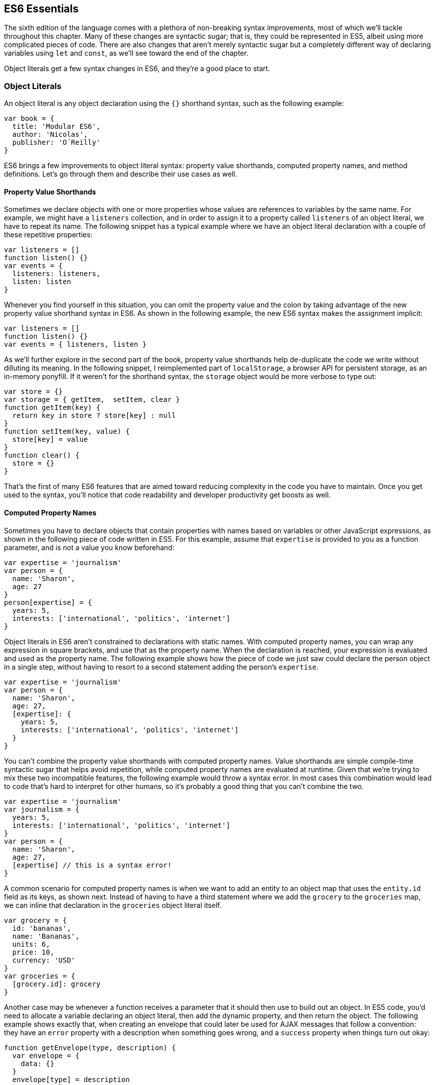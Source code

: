 [[es6-essentials]]
== ES6 Essentials

The sixth edition of the language comes with a plethora of non-breaking syntax improvements, most of which we'll tackle throughout this chapter. Many of these changes are syntactic sugar; that is, they could be represented in ES5, albeit using more complicated pieces of code. There are also changes that aren't merely ((("syntactic sugar")))syntactic sugar but a completely different way of declaring variables using `let` and `const`, as we'll see toward the end of the chapter.

Object literals get a few syntax changes in ES6, and they're a good place to start.

=== Object Literals

An ((("object literals", id="ol2")))object literal is any object declaration using the `{}` shorthand syntax, such as the following example:

[source,javascript]
----
var book = {
  title: 'Modular ES6',
  author: 'Nicolas',
  publisher: 'O´Reilly'
}
----

ES6 brings a few improvements to object literal syntax: property value shorthands, computed property names, and method definitions. Let's go through them and describe their use cases as well.

==== Property Value Shorthands

Sometimes ((("object literals", "property value shorthands", id="ol2pvs")))((("property value shorthands", id="pvs2")))we declare objects with one or more properties whose values are references to variables by the same name. For example, we might have a `listeners` collection, and in order to assign it to a property called `listeners` of an object literal, we have to repeat its name. The following snippet has a typical example where we have an object literal declaration with a couple of these repetitive properties:

[source,javascript]
----
var listeners = []
function listen() {}
var events = {
  listeners: listeners,
  listen: listen
}
----

Whenever you find yourself in this situation, you can omit the property value and the colon by taking advantage of the new property value shorthand syntax in ES6. As shown in the following example, the new ES6 syntax makes the assignment implicit:

[source,javascript]
----
var listeners = []
function listen() {}
var events = { listeners, listen }
----

As we'll further explore in the second part of the book, property value shorthands help de-duplicate the code we write without dilluting its meaning. In the following snippet, I reimplemented part of `localStorage`, a browser API for persistent storage, as an in-memory ponyfill. If it weren't for the shorthand syntax, the `storage` object would be more verbose to type out:

[source,javascript]
----
var store = {}
var storage = { getItem,  setItem, clear }
function getItem(key) {
  return key in store ? store[key] : null
}
function setItem(key, value) {
  store[key] = value
}
function clear() {
  store = {}
}
----

That's the first of many ES6 features that are aimed toward reducing complexity in the code you have to maintain. Once you get used to the syntax, you'll notice that code readability and developer productivity get boosts as ((("object literals", "property value shorthands", startref="ol2pvs")))((("property value shorthands", startref="pvs2")))well.

==== Computed Property Names

Sometimes ((("object literals", "computed property names", id="ol2cpn")))((("computed property names", id="cpn2")))you have to declare objects that contain properties with names based on variables or other JavaScript expressions, as shown in the following piece of code written in ES5. For this example, assume that `expertise` is provided to you as a function parameter, and is not a value you know beforehand:

[source,javascript]
----
var expertise = 'journalism'
var person = {
  name: 'Sharon',
  age: 27
}
person[expertise] = {
  years: 5,
  interests: ['international', 'politics', 'internet']
}
----

Object literals in ES6 aren't constrained to declarations with static names. With computed property names, you can wrap any expression in square brackets, and use that as the property name. When the declaration is reached, your expression is evaluated and used as the property name. The following example shows how the piece of code we just saw could declare the +person+ object in a single step, without having to resort to a second statement adding the person's `expertise`.

[source,javascript]
----
var expertise = 'journalism'
var person = {
  name: 'Sharon',
  age: 27,
  [expertise]: {
    years: 5,
    interests: ['international', 'politics', 'internet']
  }
}
----

You can't combine the property value shorthands with computed property names. Value shorthands are simple compile-time syntactic sugar that helps avoid repetition, while computed property names are evaluated at runtime. Given that we're trying to mix these two incompatible features, the following example would throw a syntax error. In most cases this combination would lead to code that's hard to interpret for other humans, so it's probably a good thing that you can't combine the two.

[source,javascript]
----
var expertise = 'journalism'
var journalism = {
  years: 5,
  interests: ['international', 'politics', 'internet']
}
var person = {
  name: 'Sharon',
  age: 27,
  [expertise] // this is a syntax error!
}
----

A common scenario for computed property names is when we want to add an entity to an object map that uses the `entity.id` ((("  entity.id  field")))field as its keys, as shown next. Instead of having to have a third statement where we add the `grocery` to the `groceries` map, we can inline that declaration in the `groceries` object literal itself.

[source,javascript]
----
var grocery = {
  id: 'bananas',
  name: 'Bananas',
  units: 6,
  price: 10,
  currency: 'USD'
}
var groceries = {
  [grocery.id]: grocery
}
----

Another case may be whenever a function receives a parameter that it should then use to build out an object. In ES5 code, you'd need to allocate a variable declaring an object literal, then add the dynamic property, and then return the object. The following example shows exactly that, when creating an envelope that could later be used for AJAX messages that follow a convention: they have an `error` property with a description when something goes wrong, and a `success` property ((("error property")))((("success property")))when things turn out okay:

[source,javascript]
----
function getEnvelope(type, description) {
  var envelope = {
    data: {}
  }
  envelope[type] = description
  return envelope
}
----

Computed property names help us write the same function more concisely, using a single statement:

[source,javascript]
----
function getEnvelope(type, description) {
  return {
    data: {},
    [type]: description
  }
}
----

The last enhancement coming to object literals is ((("object literals", "computed property names", startref="ol2cpn")))((("computed property names", startref="cpn2")))about functions.

==== Method Definitions

Typically, ((("object literals", "method definitions", id="ol2md")))((("method definitions", id="mdef2")))you can declare methods on an object by adding properties to it. In the next snippet, we're creating an small event emitter that supports multiple kinds of events. It comes with an `emitter#on` method ((("emitter object", id="eo2")))that can be used to register event listeners, and an `emitter#emit` method that can be used to raise events:

[source,javascript]
----
var emitter = {
  events: {},
  on: function (type, fn) {
    if (this.events[type] === undefined) {
      this.events[type] = []
    }
    this.events[type].push(fn)
  },
  emit: function (type, event) {
    if (this.events[type] === undefined) {
      return
    }
    this.events[type].forEach(function (fn) {
      fn(event)
    })
  }
}
----

Starting in ES6, you can declare methods on an object literal using the new method definition syntax. In this case, we can omit the colon and the `function` keyword. This is meant as a terse alternative to traditional method declarations where you need to use the `function` ((("function keyword")))keyword. The following example shows how our `emitter` object looks like when using method definitions.

[source,javascript]
----
var emitter = {
  events: {},
  on(type, fn) {
    if (this.events[type] === undefined) {
      this.events[type] = []
    }
    this.events[type].push(fn)
  },
  emit(type, event) {
    if (this.events[type] === undefined) {
      return
    }
    this.events[type].forEach(function (fn) {
      fn(event)
    })
  }
}
----

Arrow ((("emitter object", startref="eo2")))((("arrow functions", id="af2")))functions are another way of declaring functions in ES6, and they come in several flavors. Let's investigate what arrow functions are, how they can be declared, and how they behave ((("object literals", startref="ol2")))((("object literals", "method definitions", startref="ol2md")))((("method definitions", startref="mdef2")))semantically.

[[arrow_functions]]
=== Arrow Functions

In JavaScript you typically declare functions using code like the following, where you have a name, a list of parameters, and a function body.

[source,javascript]
----
function name(parameters) {
  // function body
}
----

You could also create ((("arrow functions", "anonymous")))((("anonymous functions")))anonymous functions, by omitting the name, when assigning the function to a variable, a property, or a function call.

[source,javascript]
----
var example = function (parameters) {
  // function body
}
----

Starting with ES6, you can use arrow functions as another way of writing anonymous functions. Keep in mind, there's several slightly different ways of writing them. The following piece of code shows an arrow function that's very similar to the anonymous function we just saw. The only difference seems to be the missing `function` keyword and the `=>` arrow to the right of the parameter list.

[source,javascript]
----
var example = (parameters) => {
  // function body
}
----

While arrow functions look very similar to your typical anonymous function, they are fundamentally different: arrow functions can't be named explicitly, although modern runtimes can infer a name based on the variable they're assigned to; they can't be used as constructors nor do they have a `prototype` property, meaning you can't use `new` on an arrow function; and they are bound to their lexical scope, which is the reason why they don't alter the meaning of `this`.

Let's dig into their semantic differences with traditional functions, the many ways to declare an arrow function, and practical use cases.

==== Lexical Scoping

In ((("arrow functions", "lexical scoping", id="af2ls")))((("lexical scoping", id="ls2")))the body of an arrow function, `this`, `arguments`, and `super` point to the containing scope, since arrow functions don't create a new scope. Consider the following example. We have a `timer` object with a `seconds` counter and a `start` method defined using the syntax we learned about earlier. We then start the timer, wait for a few seconds, and log the current amount of elapsed `seconds`:

[source,javascript]
----
var timer = {
  seconds: 0,
  start() {
    setInterval(() => {
      this.seconds++
    }, 1000)
  }
}
timer.start()
setTimeout(function () {
  console.log(timer.seconds)
}, 3500)
// <- 3
----

If we had defined the function passed to `setInterval` as a regular anonymous function instead of using an arrow function, `this` would've been bound to the context of the ((("arrow functions", "anonymous")))((("anonymous functions")))anonymous function, instead of the context of the `start` method. We could have implemented `timer` with a declaration like `var self = this` at the beginning of the `start` method, and then referencing `self` instead of `this`. With arrow functions, the added complexity of keeping context references around fades away and we can focus on the functionality of our code.

In a similar fashion, lexical binding in ES6 arrow functions also means that function calls won't be able to change the `this` context when using `.call`, `.apply`, `.bind`, etc. That limitation is usually more useful than not, as it ensures that the context will always be preserved and constant.

Let's now shift our attention to the following example. What do you think the `console.log` statement will print?

[source,javascript]
----
function puzzle() {
  return function () {
    console.log(arguments)
  }
}
puzzle('a', 'b', 'c')(1, 2, 3)
----

The answer is that `arguments` refers ((("arguments object")))to the context of the anonymous function, and thus the arguments passed to that function will be printed. In this case, those arguments are `1, 2, 3`.

What about in the following case, where we use an arrow function instead of the anonymous function in the previous example?

[source,javascript]
----
function puzzle() {
  return () => console.log(arguments)
}
puzzle('a', 'b', 'c')(1, 2, 3)
----

In this case, the `arguments` object refers to the context of the `puzzle` function, because arrow functions don't create a closure. For this reason, the printed arguments will be `'a', 'b', 'c'`.

I've mentioned there are several flavors of arrow functions, but so far we've only looked at their fully fleshed version. What are the other ways to represent an ((("arrow functions", "lexical scoping", startref="af2ls")))((("lexical scoping", startref="ls2")))arrow function?

==== Arrow Function Flavors

Let's ((("arrow functions", "flavors", id="af2f")))look one more time at the arrow function syntax we've learned so far:

[source,javascript]
----
var example = (parameters) => {
  // function body
}
----

An arrow function with exactly one parameter can omit the parentheses. This is optional. It's useful when passing the arrow function to another method, as it reduces the amount of parentheses involved, making it easier for some humans to parse the code:

[source,javascript]
----
var double = value => {
  return value * 2
}
----

Arrow functions are heavily used for simple functions, such as the `double` function ((("double functions")))((("arrow functions", "double")))we just saw. The following flavor of arrow functions does away with the function body. Instead, you provide an expression such as `value * 2`. When the function is called, the expression is evaluated and its result is returned. The `return` statement is ((("return statement")))implicit, and there's no need for curly braces denoting the function body anymore, as you can only use a single expression:

[source,javascript]
----
var double = (value) => value * 2
----

Note that you can combine implicit parentheses and implicit return, making for concise arrow functions:

[source,javascript]
----
var double = value => value * 2
----

.Implicitly Returning Object Literals
****
When you need to implicitly return an object literal, you'll need to wrap that object literal expression in parentheses. Otherwise, the compiler would interpret your curly braces as the start and the end of the function block.

[source,javascript]
----
var objectFactory = () => ({ modular: 'es6' })
----

In the following example, JavaScript interprets the curly braces as the body of our arrow function. Furthermore, `number` is interpreted as a labelpass:[<span data-type="footnote"><a href="https://mjavascript.com/out/label">Labels</a> are used as a way of identifying instructions. Labels can be used by <code>goto</code> statements, to indicate what instruction we should jump to; <code>break</code> statements, to indicate the sequence we want to break out of; and <code>continue</code> statements, to indicate the sequence we want to advance.</span>] and then figures out we have a `value` expression that doesn't do anything. Since we're in a block and not returning anything, the mapped values will be `undefined`:

[source,javascript]
----
[1, 2, 3].map(value => { number: value })
// <- [undefined, undefined, undefined]
----

If our attempt at implicitly returning an object literal had more than a single property, then the compiler wouldn't be able to make sense of the second property, and it'd throw a `SyntaxError`:

[source,javascript]
----
[1, 2, 3].map(value => { number: value, verified: true })
// <- SyntaxError
----

Wrapping the expression in parentheses fixes these issues, because the compiler would no longer interpret it as a function block. Instead, the object declaration becomes an expression that evaluates to the object literal we want to return implicitly:

[source,javascript]
----
[1, 2, 3].map(value => ({ number: value, verified: true }))
/* <- [
  { number: 1, verified: true },
  { number: 2, verified: true },
  { number: 3, verified: true }]
*/
----
****

Now that you understand arrow functions, let's ponder about their merits and where they might be a ((("arrow functions", "flavors", startref="af2f")))good fit.

==== Merits and Use Cases

As ((("arrow functions", "merits and use cases", id="af2mauc")))a rule of thumb, you shouldn't blindly adopt ES6 features wherever you can. Instead, it's best to reason about each case individually and see whether adopting the new feature actually improves code readability and maintainability. ES6 features are not strictly better than what we had all along, and it's a bad idea to treat them as such.

There are a few situations where arrow functions may not be the best tool. For example, if you have a large function comprised of several lines of code, replacing `function` with `=>` is hardly going to improve your code. Arrow functions are often most effective for short routines, where the `function` keyword and syntax boilerplate make up a significant portion of the function expression.

Properly ((("arrow functions", "naming")))naming a function adds context to make it easier for humans to interpret them. Arrow functions can't be explicitly named, but they can be named implicitly by assigning them to a variable. In the following example, we assign an arrow function to the `throwError` variable. When calling this function results in an error, the stack trace properly identifies the arrow function as `throwError`:

[source,javascript]
----
var throwError = message => {
  throw new Error(message)
}
throwError('this is a warning')
<- Uncaught Error: this is a warning
  at throwError
----

Arrow functions are neat when it comes to defining anonymous functions that should probably be lexically bound anyway, and they can definitely make your code more terse in some situations. They are particularly useful in most functional programming situations such as when using `.map`, `.filter`, or `.reduce` on collections, as shown in the following example:

[source,javascript]
----
[1, 2, 3, 4]
  .map(value => value * 2)
  .filter(value => value > 2)
  .forEach(value => console.log(value))
// <- 4
// <- 6
// <- 8
----

=== Assignment Destructuring

This ((("arrow functions", startref="af2")))((("arrow functions", "merits and use cases", startref="af2mauc")))((("assignment destructuring", id="ad2")))((("destructuring", id="d2")))is one of the most flexible and expressive features in ES6. It's also one of the simplest. It binds properties to as many variables as you need. It works with objects, arrays, and even in `function` parameter lists. Let's go step by step, starting with objects.

==== Destructuring Objects

Imagine ((("assignment destructuring", "objects", id="ad2o")))((("destructuring", "objects", id="d2o")))((("objects", "destructuring", id="o2d")))you had a program with some comic book characters, Bruce Wayne being one of them, and you want to refer to properties in the object that describes him. Here's the example object we'll be using for Batman:

[source,javascript]
----
var character = {
  name: 'Bruce',
  pseudonym: 'Batman',
  metadata: {
    age: 34,
    gender: 'male'
  },
  batarang: ['gas pellet', 'bat-mobile control', 'bat-cuffs']
}
----

If you wanted a `pseudonym` variable referencing `character.pseudonym`, you could write the following bit of ES5 code. This is commonplace when, for instance, you'll be referencing `pseudonym` in several places in your codebase and you'd prefer to avoid typing out `character.pseudonym` each time:

[source,javascript]
----
var pseudonym = character.pseudonym
----

With destructuring in assignment, the syntax becomes a bit more clear. As you can see in the next example, you don't have to write `pseudonym` twice, while still clearly conveying intent. The following statement is equivalent to the previous one written in ES5 code:

[source,javascript]
----
var { pseudonym } = character
----

Just like you could declare multiple comma-separated variables with a single `var` statement, you can also declare multiple variables within the curly braces of a destructuring expression:

[source,javascript]
----
var { pseudonym, name } = character
----

In a similar fashion, you could mix and match destructuring with regular variable declarations in the same `var` statement. While this might look a bit confusing at first, it'll be up to any JavaScript coding style guides you follow to determine whether it's appropriate to declare several variables in a single statement. In any case, it goes to show the flexibility offered by destructuring syntax:

[source,javascript]
----
var { pseudonym } = character, two = 2
----

If you want to extract a property named `pseudonym` but would like to declare it as a variable named `alias`, you can use the following destructuring syntax known as aliasing. Note that you can use `alias` or any other valid variable name:

[source,javascript]
----
var { pseudonym: alias } = character
console.log(alias)
// <- 'Batman'
----

While aliases don't look any simpler than the ES5 flavor, `alias = character.pseudonym`, ((("aliases", id="al2")))they start making sense when you consider the fact that destructuring supports deep structures as in the following example:

[source,javascript]
----
var { metadata: { gender } } = character
----

In cases like the previous one, where you have deeply nested properties being destructured, you might be able to convey a property name more clearly if you choose an alias. Consider the next snippet, where a property named `code` wouldn't have been as indicative of its contents as `colorCode` could be:

[source,javascript]
----
var { metadata: { gender: characterGender } } = character
----

The scenario we just saw repeats itself frequently, because properties are often named in the context of their host object. While `palette.color.code` is perfectly descriptive, `code` on its own could mean a wide variety of things, and aliases such as `colorCode` can help you bring context back into the variable name while still using destructuring.

Whenever you access an nonexistent property in ES5 notation, you get a value of `undefined`:

[source,javascript]
----
console.log(character.boots)
// <- undefined
console.log(character['boots'])
// <- undefined
----

With destructuring, the same behavior prevails. When declaring a destructured variable for a property that's missing, you'll get back `undefined` as well.

[source,javascript]
----
var { boots } = character
console.log(boots)
// <- undefined
----

A destructured declaration accessing a nested property of a parent object that's `null` or `undefined` will throw an `Exception`, just like regular attempts to access properties of `null` or `undefined` would, in other cases.

[source,javascript]
----
var { boots: { size } } = character
// <- Exception
var { missing } = null
// <- Exception
----

When you think of that piece of code as the equivalent ES5 code shown next, it becomes evident why the expression must throw, given that destructuring is mostly syntactic sugar.

[source,javascript]
----
var nothing = null
var missing = nothing.missing
// <- Exception
----

As part of destructuring, you can provide default values for those cases where the value is `undefined`. The default value can be anything you can think of: numbers, strings, functions, objects, a reference to another variable, etc.

[source,javascript]
----
var { boots = { size: 10 } } = character
console.log(boots)
// <- { size: 10 }
----

Default values can also be provided in nested property destructuring.

[source,javascript]
----
var { metadata: { enemy = 'Satan' } } = character
console.log(enemy)
// <- 'Satan'
----

For use in combination with aliases, you should place the alias first, and then the default value, as shown next.

[source,javascript]
----
var { boots: footwear = { size: 10 } } = character
----

It's possible to use the ((("computed property names")))computed property names syntax in destructuring patterns. In this case, however, you're required to provide an alias to be used as the variable name. That's because computed property names allow arbitrary expressions and thus the compiler wouldn't be able to infer a variable name. In the following example we use the `value` alias, and a computed property name to extract the `boots` property from the `character` object.

[source,javascript]
----
var { ['boo' + 'ts']: characterBoots } = character
console.log(characterBoots)
// <- true
----

This flavor of destructuring is probably the least useful, as `characterBoots = character[type]` is usually simpler than `{ [type]: characterBoots } = character`, as it's a more sequential statement. That being said, the feature is useful when you have properties you want to declare in the object literal, as opposed to using subsequent assignment statements.

That's it, as far as objects go, in terms of destructuring. ((("assignment destructuring", "objects", startref="ad2o")))((("destructuring", "objects", startref="d2o")))((("objects", "destructuring", startref="o2d")))((("aliases", startref="al2")))What about arrays?

==== Destructuring Arrays

The ((("assignment destructuring", "arrays", id="ad2a")))((("destructuring", "arrays", id="d2a")))((("arrays", "destructuring", id="a2d")))syntax for destructuring arrays is similar to that of objects. The ((("coordinates   object")))following example shows a `coordinates` object that's destructured into two variables: `x` and `y`. Note how the notation uses square brackets instead of curly braces; this denotes we're using array destructuring instead of object destructuring. Instead of having to sprinkle your code with implementation details like `x = coordinates[0]`, with destructuring you can convey your meaning clearly and without explicitly referencing the indices, naming the values instead.

[source,javascript]
----
var coordinates = [12, -7]
var [x, y] = coordinates
console.log(x)
// <- 12
----

When destructuring arrays, you can skip uninteresting properties or those that you otherwise don't need to reference.

[source,javascript]
----
var names = ['James', 'L.', 'Howlett']
var [ firstName, , lastName ] = names
console.log(lastName)
// <- 'Howlett'
----

Array destructuring allows for default values just like object destructuring.

[source,javascript]
----
var names = ['James', 'L.']
var [ firstName = 'John', , lastName = 'Doe' ] = names
console.log(lastName)
// <- 'Doe'
----

In ES5, when you have to swap the values of two variables, you typically resort to a third, temporary variable, as in the following snippet.

[source,javascript]
----
var left = 5
var right = 7
var aux = left
left = right
right = aux
----

Destructuring helps you avoid the `aux` declaration and focus on your intent. Once again, destructuring helps us convey intent more tersely and effectively for the use case.

[source,javascript]
----
var left = 5
var right = 7
[left, right] = [right, left]
----

The last area of destructuring we'll be covering is ((("assignment destructuring", "arrays", startref="ad2a")))((("destructuring", "arrays", startref="d2a")))((("arrays", "destructuring", startref="a2d")))function parameters.

==== Function Parameter Defaults

Function parameters ((("assignment destructuring", "function parameters", id="ad2fpd")))((("destructuring", "function parameters", id="d2fpd")))((("function parameters", id="fpd2")))in ES6 enjoy the ability of specifying default values as well. The following example defines a default `exponent` with the most commonly used value.

[source,javascript]
----
function powerOf(base, exponent = 2) {
  return Math.pow(base, exponent)
}
----

Defaults can be applied to arrow function parameters as well. When we have default values in an arrow function we must wrap the parameter list in parentheses, even when there's a single parameter.

[source,javascript]
----
var double = (input = 0) => input * 2
----

Default values aren't limited to the rightmost parameters of a function, as in a few other programming languages. You could provide default values for any parameter, in any position.

[source,javascript]
----
function sumOf(a = 1, b = 2, c = 3) {
  return a + b + c
}
console.log(sumOf(undefined, undefined, 4))
// <- 1 + 2 + 4 = 7
----

In JavaScript it's not uncommon to provide a function with an `options` object, containing several properties. You could determine a default `options` object ((("options object", id="oo2")))if one isn't provided, as shown in the next snippet.

[source,javascript]
----
var defaultOptions = { brand: 'Volkswagen', make: 1999 }
function carFactory(options = defaultOptions) {
  console.log(options.brand)
  console.log(options.make)
}
carFactory()
// <- 'Volkswagen'
// <- 1999
----

The problem with this approach is that as soon as the consumer of `carFactory` provides an `options` object, you lose all of your defaults.

[source,javascript]
----
carFactory({ make: 2000 })
// <- undefined
// <- 2000
----

We can mix function parameter default values with destructuring, and get the best of both worlds.

==== Function Parameter Destructuring

A better approach than merely providing a default value might be to destructure `options` entirely, providing default values for each property, individually, within the destructuring pattern. This approach also lets you reference each option without going through an `options` object, but you lose the ability to reference `options` directly, which might represent an issue in some situations.

[source,javascript]
----
function carFactory({ brand = 'Volkswagen', make = 1999 }) {
  console.log(brand)
  console.log(make)
}
carFactory({ make: 2000 })
// <- 'Volkswagen'
// <- 2000
----

In this case, however, we've once again lost the default value for the case where the consumer doesn't provide any `options`. Meaning `carFactory()` will now throw when an `options` object isn't provided. This can be remedied by using the syntax shown in the following snippet of code, which adds a default `options` value of an empty object. The empty object is then filled, property by property, with the default values on the destructuring pattern.

[source,javascript]
----
function carFactory({
  brand = 'Volkswagen',
  make = 1999
} = {}) {
  console.log(brand)
  console.log(make)
}
carFactory()
// <- 'Volkswagen'
// <- 1999
----

Besides default values, you can use destructuring in function parameters to describe the shape of objects your function can handle. Consider the following code snippet, where we have a `car` object with several properties. The `car` object describes its owner, what kind of car it is, who manufactured it, when, and the owner's preferences when he ((("options object", startref="oo2")))purchased the car.

[source,javascript]
----
var car = {
  owner: {
    id: 'e2c3503a4181968c',
    name: 'Donald Draper'
  },
  brand: 'Peugeot',
  make: 2015,
  model: '208',
  preferences: {
    airbags: true,
    airconditioning: false,
    color: 'red'
  }
}
----

If we wanted to implement a function that only takes into account certain properties of a parameter, it might be a good idea to reference those properties explicitly by destructuring up front. The upside is that we become aware of every required property upon reading the function's signature.

When we destructure everything up front, it's easy to spot when input doesn't adhere to the contract of a function. The following example shows how every property we need could be specified in the parameter list, laying bare the shape of the objects we can handle in the `getCarProductModel` API.

[source,javascript]
----
var getCarProductModel = ({ brand, make, model }) => ({
  sku: brand + ':' + make + ':' + model,
  brand,
  make,
  model
})
getCarProductModel(car)
----

Besides default values and filling an `options` object, let's explore what else destructuring is good at.

==== Use Cases for Destructuring

Whenever ((("assignment destructuring", "use cases for", id="ad2ucf")))((("destructuring", "use cases for", id="d2ucf")))there's a function that returns an object or an array, destructuring makes it much terser to interact with. The following example shows a function that returns an object with some coordinates, where we grab only the ones we're interested in: `x` and `y`. We're avoiding an intermediate `point` variable declaration that often gets in the way without adding a lot of value to the readability of your code.

[source,javascript]
----
function getCoordinates() {
  return { x: 10, y: 22, z: -1, type: '3d' }
}
var { x, y } = getCoordinates()
----

The case for default option values bears repeating. Imagine you have a `random` function that produces random integers between a `min` and a `max` value, and that it should default to values between 1 and 10. This is particularly interesting as an alternative to named parameters in languages with strong typing features, such as Python and C#. This pattern, where you're able to define default values for options and then let consumers override them individually, offers great flexibility.

[source,javascript]
----
function random({ min = 1, max = 10 } = {}) {
  return Math.floor(Math.random() * (max - min)) + min
}
console.log(random())
// <- 7
console.log(random({ max: 24 }))
// <- 18
----

Regular ((("assignment destructuring", "function parameters", startref="ad2fpd")))((("destructuring", "function parameters", startref="d2fpd")))((("function parameters", startref="fpd2")))expressions are another great fit for destructuring. Destructuring empowers you to name groups from a match without having to resort to index numbers. Here's an example `RegExp` that could be used for parsing simple dates, and an example of destructuring those dates into each of its components. The first entry in the resulting array is reserved for the raw input string, and we can discard it.

[source,javascript]
----
function splitDate(date) {
  var rdate = /(\d+).(\d+).(\d+)/
  return rdate.exec(date)
}
var [ , year, month, day] = splitDate('2015-11-06')
----

You'll want to be careful when the regular expression doesn't match, as that returns `null`. Perhaps a better approach would be to test for the failure case before destructuring, as shown in the following bit of code.

[source,javascript]
----
var matches = splitDate('2015-11-06')
if (matches === null) {
  return
}
var [, year, month, day] = matches
----

Let's turn our attention to spread and rest operators ((("assignment destructuring", "use cases for", startref="ad2ucf")))((("destructuring", "use cases for", startref="d2ucf")))((("assignment destructuring", startref="ad2")))((("destructuring", startref="d2")))next.

=== Rest Parameter and Spread Operator

Before ES6, interacting with an arbitrary amount of function parameters was complicated. You had to use `arguments`, which isn't an array but has a `length` property. Usually you'd end up casting the `arguments` object into an actual array using `Array#slice.call`, and going from there, as shown in the following snippet.

[source,javascript]
----
function join() {
  var list = Array.prototype.slice.call(arguments)
  return list.join(', ')
}
join('first', 'second', 'third')
// <- 'first, second, third'
----

ES6 has a better solution to the problem, and that's rest parameters.

==== Rest Parameters

You ((("rest parameters", id="rp2")))can now precede the last parameter in any JavaScript function with three dots, converting it into an special "rest parameter." When the rest parameter is the only parameter in a function, it gets all arguments passed to the function: it works just like the `.slice` solution we saw earlier, but you avoid the need for a complicated construct like `arguments`, and it's specified in the parameter list.

[source,javascript]
----
function join(...list) {
  return list.join(', ')
}
join('first', 'second', 'third')
// <- 'first, second, third'
----

Named parameters before the rest parameter won't be included in the `list`.

[source,javascript]
----
function join(separator, ...list) {
  return list.join(separator)
}
join('; ', 'first', 'second', 'third')
// <- 'first; second; third'
----

Note that arrow functions with a rest parameter must include parentheses, even when it's the only parameter. Otherwise, a `SyntaxError` would be thrown. The following piece of code is a beautiful example of how combining arrow functions and rest parameters can yield concise functional expressions.

[source,javascript]
----
var sumAll = (...numbers) => numbers.reduce(
  (total, next) => total + next
)
console.log(sumAll(1, 2, 5))
// <- 8
----

Compare that with the ES5 version of the same function. Granted, it's all in the complexity. While terse, the `sumAll` function can be confusing to readers unused to the `.reduce` method, or because it uses two arrow functions. This is a complexity trade-off that we'll cover in the second part of the book.

[source,javascript]
----
function sumAll() {
  var numbers = Array.prototype.slice.call(arguments)
  return numbers.reduce(function (total, next) {
    return total + next
  })
}
console.log(sumAll(1, 2, 5))
// <- 8
----

Next up we have the spread operator. It's also denoted with three dots, but it serves a slightly different ((("rest parameters", startref="rp2")))purpose.

==== Spread Operator

The ((("spread operator", id="so2")))spread operator can be used to cast any iterable object into an array. Spreading effectively expands an expression onto a target such as an array literal or a function call. The following example uses `...arguments` to cast function parameters into an array literal.

[source,javascript]
----
function cast() {
  return [...arguments]
}
cast('a', 'b', 'c')
// <- ['a', 'b', 'c']
----

We could use the spread operator to split a string into an array with each code point that makes up the string.

[source,javascript]
----
[...'show me']
// <- ['s', 'h', 'o', 'w', ' ', 'm', 'e']
----

You can place additional elements to the left and to the right of a spread operation and still get the result you would expect.

[source,javascript]
----
function cast() {
  return ['left', ...arguments, 'right']
}
cast('a', 'b', 'c')
// <- ['left', 'a', 'b', 'c', 'right']
----

Spread is an useful way of combining multiple arrays. The following example shows how you can spread arrays anywhere into an array literal, expanding their elements into place.

[source,javascript]
----
var all = [1, ...[2, 3], 4, ...[5], 6, 7]
console.log(all)
// <- [1, 2, 3, 4, 5, 6, 7]
----

Note that the spread operator isn't limited to arrays and `arguments`. The spread operator can be used with any iterable object. Iterable is a protocol in ES6 that allows you to turn any object into something that can be iterated over. We'll research the ((("iterable protocol")))iterable protocol in <<iteration-and-flow-control>>.

[role="pagebreak-before"]
.Shifting and Spreading
****
When you want to extract an element or two from the beginning of an array, the common approach is to (((".shift()", primary-sortas="shift")))use `.shift`. While functional, the following snippet of code can be hard to understand at a glance, because it uses `.shift` twice to grab a different item from the beginning of the `list` each time. The focus is, like in many other pre-ES6 situations, placed on getting the language to do what we want.

[source,javascript]
----
var list = ['a', 'b', 'c', 'd', 'e']
var first = list.shift()
var second = list.shift()
console.log(first)
// <- 'a'
----

In ES6, you can combine spread with array destructuring. The following piece of code is similar to the preceding one, except we're using a single line of code, and that single line is more descriptive of what we're doing than repeatedly calling `list.shift()` in the previous example.

[source,javascript]
----
var [first, second, ...other] = ['a', 'b', 'c', 'd', 'e']
console.log(other)
// <- ['c', 'd', 'e']
----

Using the spread operator you can focus on implementing the functionality you need while the language stays out of the way. Improving expressiveness and decreasing time spent working around language limitations is a common pattern we can observe in ES6 features.
****

Before ES6, whenever you had a dynamic list of arguments that needed to be applied to a function call, you'd use `.apply`. This (((".apply()", primary-sortas="apply", id="apply2")))is inelegant because `.apply` also takes a context for `this`, which, in this scenario, you don't want to concern yourself with.

[source,javascript]
----
fn.apply(null, ['a', 'b', 'c'])
----

Besides spreading onto arrays, you can also spread items onto function calls. The following example shows how you could use the spread operator to pass an arbitrary number of arguments to the `multiply` ((("multiply()")))function.

[source,javascript]
----
function multiply(left, right) {
  return left * right
}
var result = multiply(...[2, 3])
console.log(result)
// <- 6
----

Spreading arguments onto a function call can be combined with regular arguments as much as necessary, just like with array literals. The next example calls `print` with a couple of regular arguments and a couple of arrays being spread over the parameter list. Note how conveniently the rest `list` parameter matches all the provided arguments. Spread and rest can help make code intent more clear without diluting your codebase.

[source,javascript]
----
function print(...list) {
  console.log(list)
}
print(1, ...[2, 3], 4, ...[5])
// <- [1, 2, 3, 4, 5]
----

Another limitation of `.apply` is that combining it with the `new` keyword, when instantiating an object, becomes very verbose. Here's an example of combining `new` and `.apply` to create a `Date` object. Ignore for a moment that months in JavaScript dates are zero-based, turning `11` into December, and consider how much of the following line of code is spent bending the language in our favor, (((".apply()", primary-sortas="apply", startref="apply2")))just to instantiate a `Date` object.

[source,javascript]
----
new (Date.bind.apply(Date, [null, 2015, 11, 31]))
// <- Thu Dec 31 2015
----

As shown in the next snippet, the spread operator strips away all the complexity and we're only left with the important bits. It's a `new` instance, it uses `...` to spread a dynamic list of arguments over the function call, and it's a `Date`. ((("Date()")))That's it.

[source,javascript]
----
new Date(...[2015, 11, 31])
// <- Thu Dec 31 2015
----

The following table summarizes the use cases we've discussed for the spread operator.

[options="header"]
|=======
|Use case|ES5|ES6
|Concatenation|`[1, 2].concat(more)`|`[1, 2, ...more]`
|Push an array onto list|`list.push.apply(list, items)`|`list.push(...items)`
|Destructuring|`a = list[0], other = list.slice(1)` | `[a, ...other] = list`
|`new` and `apply`|`new (Date.bind.apply(Date, [null,2015,31,8]))`| `new Date(...[2015,31,8])`
|=======

[[template_literals]]
=== Template Literals

Template ((("spread operator", startref="so2")))((("template literals", id="templ2")))literals are a vast improvement upon regular JavaScript strings. Instead of using single or double quotes, template literals are declared using backticks, as shown next.

[source,javascript]
----
var text = `This is my first template literal`
----

Given that template literals are delimited by backticks, you're now able to declare strings with both `'` and `"` quotation marks in them without having to escape either, as shown here.

[source,javascript]
----
var text = `I'm "amazed" at these opportunities!`
----

One of the most appealing features of template literals is their ability to interpolate JavaScript expressions.

==== String Interpolation

With ((("template literals", "string interpolation", id="temp2si")))((("string interpolation", id="si2")))template literals, you're able to interpolate any JavaScript expressions inside your templates. When the template literal expression is reached, it's evaluated and you get back the compiled result. The following example interpolates a `name` variable into a template literal.

[source,javascript]
----
var name = 'Shannon'
var text = `Hello, ${ name }!`
console.log(text)
// <- 'Hello, Shannon!'
----

We've already established that you can use any JavaScript expressions, and not just variables. You can think of each expression in a template literal as defining a variable before the template runs, and then concatenating each variable with the rest of the string. However, the code becomes easier to maintain because it doesn't involve manually concatenating strings and JavaScript expressions. The variables you use in those expressions, the functions you call, and so on, should all be available to the current scope.

It will be up to your coding style guides to decide how much logic you want to cram into the interpolation expressions. The following code snippet, for example, instantiates a `Date` object and formats it into a human-readable date inside a template literal.

[source,javascript]
----
`The time and date is ${ new Date().toLocaleString() }.`
// <- 'the time and date is 8/26/2015, 3:15:20 PM'
----

You could interpolate mathematical operations.

[source,javascript]
----
`The result of 2+3 equals ${ 2 + 3 }`
// <- 'The result of 2+3 equals 5'
----

You could even nest template literals, as they are also valid JavaScript expressions.

[source,javascript]
----
`This template literal ${ `is ${ 'nested' }` }!`
// <- 'This template literal is nested!'
----

Another perk of template literals is their multiline string representation ((("template literals", "string interpolation", startref="temp2si")))((("string interpolation", startref="si2")))support.

==== Multiline Template Literals

Before ((("template literals", "multiline string representation", id="templ2msr")))((("mulitline strings", id="ms2")))((("strings, multiline", id="sm2")))template literals, if you wanted to represent strings in multiple lines of JavaScript, you had to resort to escaping, concatenation, arrays, or even elaborate hacks using comments. The following snippet summarizes some of the most common multiline string representations prior to ES6.

[source,javascript]
----
var escaped =
'The first line\n\
A second line\n\
Then a third line'

var concatenated =
'The first line\n' `
'A second line\n' `
'Then a third line'

var joined = [
'The first line',
'A second line',
'Then a third line'
].join('\n')
----

Under ES6, you could use backticks instead. Template literals support multiline strings by default. Note how there are no `\n` escapes, no concatenation, and no arrays involved.

[source,javascript]
----
var multiline =
`The first line
A second line
Then a third line`
----

Multiline strings really shine when you have, for instance, a chunk of HTML you want to interpolate some variables into. If you need to display a list within the template, you could iterate the list, mapping its items into the corresponding markup, and then return the joined result from an interpolated expression. This makes it a breeze to declare subcomponents within your templates, as shown in the following piece of code.

[source,javascript]
----
var book = {
  title: 'Modular ES6',
  excerpt: 'Here goes some properly sanitized HTML',
  tags: ['es6', 'template-literals', 'es6-in-depth']
}
var html = `<article>
  <header>
    <h1>${ book.title }</h1>
  </header>
  <section>${ book.excerpt }</section>
  <footer>
    <ul>
      ${
        book.tags
          .map(tag => `<li>${ tag }</li>`)
          .join('\n      ')
      }
    </ul>
  </footer>
</article>`
----

The template we've just prepared would produce output like what's shown in the following snippet of code. Note how spacing was preserved,footnoteref:[multi-line-indentation,When using multiline template literals, spacing isn't preserved automatically. However, in many cases we can provide just enough indentation to make it work. Be wary of indented code blocks that may result in undesired indentation due to our code block being nested.] and how `<li>` tags are properly indented thanks to how we joined them together using a few spaces.

[source,html]
----
<article>
  <header>
    <h1>Modular ES6</h1>
  </header>
  <section>Here goes some properly sanitized HTML</section>
  <footer>
    <ul>
      <li>es6</li>
      <li>template-literals</li>
      <li>es6-in-depth</li>
    </ul>
  </footer>
</article>
----

A downside when it comes to multiline template literals is indentation. The following example shows a typically indented piece of code with a template literal contained in a function. While we may have expected no indentation, the string is has four spaces of indentation.

[source,javascript]
----
function getParagraph() {
  return `
    Dear Rod,

    This is a template literal string that's indented
    four spaces. However, you may have expected for it
    to be not indented at all.

    Nico
  `
}
----

While not ideal, we could get away with a utility function to remove indentation from each line in the resulting string.

[source,javascript]
----
function unindent(text) {
  return text
    .split('\n')
    .map(line => line.slice(4))
    .join('\n')
    .trim()
}
----

Sometimes, it might be a good idea to pre-process the results of interpolated expressions before inserting them into your templates. For these advanced kinds of use cases, it's possible to use another feature of template literals called tagged ((("template literals", "multiline string representation", startref="templ2msr")))((("mulitline strings", startref="ms2")))((("strings, multiline", startref="sm2")))templates.

==== Tagged Templates

By ((("template literals", "tagged templates", id="tl2tt")))((("tagged templates", id="tt2")))default, JavaScript interprets `\` as an escape character with special meaning. For example, `\n` is interpreted as a newline, `\u00f1` is interpreted as `ñ`, etc. You could avoid these rules using the `String.raw` tagged template. The next snippet shows a template literal using `String.raw`, which prevents `\n` from being interpreted as a newline.

[source,javascript]
----
var text = String.raw`"\n" is taken literally.
It'll be escaped instead of interpreted.`
console.log(text)
// "\n" is taken literally.
// It'll be escaped instead of interpreted.
----

The `String.raw` prefix we've added to our template literal is a tagged template. It's used to parse the template. Tagged templates receive a parameter with an array containing the static parts of the template, as well as the result of evaluating each expression, each in its own parameter.

As an example, consider the tagged template literal in the next code snippet.

[source,javascript]
----
tag`Hello, ${ name }. I am ${ emotion } to meet you!`
----

That tagged template expression would, in practice, be translated into the following function call.

[source,javascript]
----
tag(
  ['Hello, ', '. I am ', ' to meet you!'],
  'Maurice',
  'thrilled'
)
----

The resulting string is built by taking each part of the template and placing one of the expressions next to it, until there are no more parts of the template left. It might be hard to interpret the argument list without looking at a potential implementation of the default template literal `tag`, so let's do that.

The following snippet of code shows a possible implementation of the default `tag`. It provides the same functionality as a template literal does when a tagged template isn't explicitly provided. It reduces the `parts` array into a single value, the result of evaluating the template literal. The result is initialized with the first `part`, and then each other `part` of the template is preceded by one of the `values`. We've used the rest parameter syntax for `...values` in order to make it easier to grab the result of evaluating each expression in the template. We're using an arrow function with an implicit `return` statement, given that its expression is relatively simple.

[source,javascript]
----
function tag(parts, ...values) {
  return parts.reduce(
    (all, part, index) => all + values[index - 1] + part
  )
}
----

You can try the `tag` template using code like in the following snippet. You'll notice you get the same output as if you omitted `tag`, since we're copying the default behavior.

[source,javascript]
----
var name = 'Maurice'
var emotion = 'thrilled'
var text = tag`Hello, ${ name }. I am ${ emotion } to meet you!`
console.log(text)
// <- 'Hello Maurice, I am thrilled to meet you!'
----

Multiple use cases apply to tagged templates. One possible use case might be to make user input uppercase, making the string sound satirical. That's what the following piece of code does. We've modified `tag` slightly so that any interpolated strings are uppercased.

[source,javascript]
----
function upper(parts, ...values) {
  return parts.reduce((all, part, index) =>
  all + values[index - 1].toUpperCase() + part
  )
}
var name = 'Maurice'
var emotion = 'thrilled'
upper`Hello, ${ name }. I am ${ emotion } to meet you!`
// <- 'Hello MAURICE, I am THRILLED to meet you!'
----

A decidedly more useful use case would be to sanitize expressions interpolated into your templates, automatically, using a tagged template. Given a template where all expressions are considered user input, we could use a hypothetical `sanitize` library to remove HTML tags and similar hazards, preventing cross-site scripting (XSS) attacks where users might inject malicious HTML into our websites.

[source,javascript]
----
function sanitized(parts, ...values) {
  return parts.reduce((all, part, index) =>
  all + sanitize(values[index - 1]) + part
  )
}
var comment = 'Evil comment<iframe src="http://evil.corp"></iframe>'
var html = sanitized`<div>${ comment }</div>`
console.log(html)
// <- '<div>Evil comment</div>'
----

Phew, ((("template literals", "tagged templates", startref="tl2tt")))((("tagged templates", startref="tt2")))((("template literals", startref="templ2")))that malicious `<iframe>` almost got us. Rounding out ES6 syntax changes, we have the `let` and `const` statements.

=== let and const Statements

The `let` statement ((("let statements", id="lets2")))is one of the most well-known features in ES6. It works like a `var` statement, but it has different scoping rules.

JavaScript has always had a complicated ruleset when it comes to scoping, driving many programmers crazy when they were first trying to figure out how variables work in JavaScript. Eventually, you discover hoisting, and JavaScript starts making a bit more sense to you. Hoisting means that variables get pulled from anywhere they were declared in user code to the top of their scope. For example, see the following code.

[source,javascript]
----
function isItTwo(value) {
  if (value === 2) {
    var two = true
  }
  return two
}
isItTwo(2)
// <- true
isItTwo('two')
// <- undefined
----

JavaScript code like this works, even though `two` was declared in a code branch and then accessed outside of said branch. That behavior is due to the fact that `var` bindings are bound to the enclosing scope, be it a function or the global scope. That, coupled with hoisting, means that the code we've written earlier will be interpreted as if it were written in a similar way to the next piece of code.

[source,javascript]
----
function isItTwo(value) {
  var two
  if (value === 2) {
    two = true
  }
  return two
}
----

Whether we like it or not, hoisting is more confusing than having block-scoped variables would be. Block scoping works on the curly braces level, rather than the function level.

==== Block Scoping and let Statements

Instead of having to declare a new `function` if we want a deeper scoping level, block scoping allows you to just leverage existing code branches like those in `if`, `for`, or `while` statements; you could also create new `{}` blocks arbitrarily. As you may or may not know, the JavaScript language allows us to create an indiscriminate number of blocks, just because we want to.

[source,javascript]
----
{{{{{ var deep = 'This is available from outer scope.'; }}}}}
console.log(deep)
// <- 'This is available from outer scope.'
----

With `var`, because of lexical scoping, one could still access the `deep` variable from outside those blocks, and not get an error. Sometimes it can be very useful to get errors in these situations, particularly if one or more of the following is trueL:

- Accessing the inner variable breaks some sort of encapsulation principle in our code
- The inner variable doesn't belong in the outer scope at all
- The block in question has many siblings that would also want to use the same variable name
- One of the parent blocks already has a variable with the name we need, but the name is still appropriate to use in the inner block

The `let` statement is an alternative to `var`. It follows block scoping rules instead of the default lexical scoping rules. With `var`, the only way of getting a deeper scope is to create a nested function, but with `let` you can just open another pair of curly braces. This means you don't need entirely new functions to get a new scope; a simple `{}` block will do.

[source,javascript]
----
let topmost = {}
{
  let inner = {}
  {
    let innermost = {}
  }
  // attempts to access innermost here would throw
}
// attempts to access inner here would throw
// attempts to access innermost here would throw
----

One useful aspect of `let` statements is that you can use them when declaring a `for` loop, and variables will be scoped to the contents of the loop, as shown next.

[source,javascript]
----
for (let i = 0; i < 2; i++) {
  console.log(i)
  // <- 0
  // <- 1
}
console.log(i)
// <- i is not defined
----

Given `let` variables declared in a loop are scoped to each step in the loop, the bindings would work as expected in combination with an asynchronous function call, as opposed to what we're used to with `var`. Let's look at concrete examples.

First, we'll look at the typical example of how `var` scoping works. The `i` binding is scoped to the `printNumbers` function, and its value increases all the way to `10` as each timeout callback is scheduled. By the time each callback runs—one every 100 milliseconds—++i++ has a value of `10` and thus that's what's printed every single time.

[source,javascript]
----
function printNumbers() {
  for (var i = 0; i < 10; i++) {
    setTimeout(function () {
      console.log(i)
    }, i * 100)
  }
}
printNumbers()
----

Using `let`, in contrast, binds the variable to the block's scope. Indeed, each step in the loop still increases the value of the variable, but a new binding is created each step of the way, meaning that each timeout callback will hold a reference to the binding holding the value of `i` at the point when the callback was scheduled, printing every number from `0` through `9` as expected.

[source,javascript]
----
function printNumbers() {
  for (let i = 0; i < 10; i++) {
    setTimeout(function () {
      console.log(i)
    }, i * 100)
  }
}
printNumbers()
----

One more thing of note about `let` is a concept called the "Temporal Dead Zone."

==== Temporal Dead Zone

In so many words: if you have code such as the following code snippet, it'll throw. Once execution enters a scope, and until a `let` statement is reached, attempting to access the variable for said `let` statement will throw. This is known as the Temporal Dead Zone (TDZ).

[source,javascript]
----
{
  console.log(name)
  // <- ReferenceError: name is not defined
  let name = 'Stephen Hawking'
}
----

If your code tries to access `name` in any way before the `let name` statement is reached, the program will throw. Declaring a function that references `name` before it's defined is okay, as long as the function doesn't get executed while `name` is in the TDZ, and `name` will be in the TDZ until the `let name` statement is reached. This snippet won't throw because `return name` isn't executed until after `name` leaves the TDZ.

[source,javascript]
----
function readName() {
  return name
}
let name = 'Stephen Hawking'
console.log(readName())
// <- 'Stephen Hawking'
----

But the following snippet will, because access to `name` occurs before leaving the TDZ for `name`.

[source,javascript]
----
function readName() {
  return name
}
console.log(readName())
// ReferenceError: name is not defined
let name = 'Stephen Hawking'
----

Note that the semantics for these examples doesn't change when `name` isn't actually assigned a value when initially declared. The next snippet throws as well, as it still tries to access `name` before leaving the TDZ.

[source,javascript]
----
function readName() {
  return name
}
console.log(readName())
// ReferenceError: name is not defined
let name
----

The following bit of code works because it leaves the TDZ before accessing `name` in any way.

[source,javascript]
----
function readName() {
  return name
}
let name
console.log(readName())
// <- undefined
----

The only tricky part to remember is that it's okay to declare functions that access a variable in the TDZ as long as the statements accessing TDZ variables aren't reached before the `let` declaration is reached.

The whole point of the TDZ is to make it easier to catch errors where accessing a variable before it's declared in user code leads to unexpected behavior. This happened a lot before ES6 due both to hoisting and poor coding conventions. In ES6 it's easier to avoid. Keep in mind that hoisting still applies for `let` as well. That means variables will be created when we enter the scope, and the TDZ will be born, but they will be inaccessible until code execution hits the place where the variable was actually declared, at which point we leave the TDZ and are allowed to access the variable.

We made it through the Temporal Dead Zone! It's now time to cover `const`, a similar statement to `let` but with a few major ((("let statements", startref="lets2")))differences.

==== Const Statements

The `const` statement is block scoped like `let`, and it follows TDZ semantics as well. In fact, TDZ semantics were implemented because of `const`, and then TDZ was also applied to `let` for consistency. The reason why `const` needed TDZ semantics is that it would otherwise have been possible to assign a value to a hoisted `const` variable before reaching the `const` declaration, meaning that the declaration itself would throw. The temporal dead zone defines a solution that solves the problem of making `const` assignment possible only at declaration time, helps avoid potential issues when using `let`, and also makes it easy to eventually implement other features that benefit from TDZ semantics.

The following snippet shows how `const` follows block scoping rules exactly like `let`.

[source,javascript]
----
const pi = 3.1415
{
  const pi = 6
  console.log(pi)
  // <- 6
}
console.log(pi)
// <- 3.1415
----

We've mentioned major differences between `let` and `const`. The first one is that `const` variables must be declared using an initializer. A `const` declaration must be accompanied by an initializer, as shown in the following snippet.

[source,javascript]
----
const pi = 3.1415
const e // SyntaxError, missing initializer
----

Besides the assignment when initializing a `const`, variables declared using a `const` statement can't be assigned to. Once a `const` is initialized, you can't change its value. Under strict mode, attempts to change a `const` variable will throw. Outside of strict mode, they'll fail silently as demonstrated by the following piece of code.

[source,javascript]
----
const people = ['Tesla', 'Musk']
people = []
console.log(people)
// <- ['Tesla', 'Musk']
----

Note that creating a `const` variable doesn't mean that the assigned value becomes immutable. This is a common source of confusion, and it is strongly recommended that you pay attention when reading the following warning.

.Variables Declared Using const Are Not Immutable
****
Using `const` only means that the variable will always have a reference to the same object or primitive value, because that reference can't change. The reference itself is immutable, but the value held by the variable does not become immutable.

The following example shows that even though the `people` reference couldn't be changed, the array itself can indeed be modified. If the array were immutable, this wouldn't be possible.

[source,javascript]
----
const people = ['Tesla', 'Musk']
people.push('Berners-Lee')
console.log(people)
// <- ['Tesla', 'Musk', 'Berners-Lee']
----

A `const` statement only prevents the variable binding from referencing a different value. Another way of representing that difference is the following piece of code, where we create a `people` variable using `const`, and later assign that variable to a plain `var humans` binding. We can reassign the `humans` variable to reference something else, because it wasn't declared using `const`. However, we can't reassign `people` to reference something else, because it was created using `const`.

[source,javascript]
----
const people = ['Tesla', 'Musk']
var humans = people
humans = 'evil'
console.log(humans)
// <- 'evil'
----

If our goal was to make the value immutable, then we'd have to use a function such as `Object.freeze`. Using `Object.freeze` prevents extensions to the provided object, as represented in the following code snippet.

[source,javascript]
----
const frozen = Object.freeze(
  ['Ice', 'Icicle', 'Ice cube']
)
frozen.push('Water')
// Uncaught TypeError: Can't add property 3
// object is not extensible
----
****

Let's take a moment to discuss the merits of `const` and `let`.

==== Merits of const and let

New features should never be used for the sake of using new features. ES6 features should be used where they genuinely improve code readability and maintainability. The `let` statement is able to, in many cases, simplify pieces of code where you'd otherwise declare `var` statements at the top of a function just so that hoisting doesn't produce unexpected results. Using the `let` statement you'd be able to place your declarations at the top of a code block, instead of the top of the whole function, reducing the latency in mental trips to the top of the scope.

Using the `const` statement is a great way to prevent accidents. The following piece of code is a plausibly error-prone scenario where we pass of a reference to an `items` variable to a `checklist` function, which then returns a `todo` API that in turn interacts with said `items` reference. When the `items` variable is changed to reference another list of items, we're in for a world of hurt—the `todo` API still works with the value `items` used to have, but `items` is referencing something else now.

[source,javascript]
----
var items = ['a', 'b', 'c']
var todo = checklist(items)
todo.check()
console.log(items)
// <- ['b', 'c']
items = ['d', 'e']
todo.check()
console.log(items)
// <- ['d', 'e'], would be ['c'] if items had been constant
function checklist(items) {
  return {
    check: () => items.shift()
  }
}
----

This type of problem is hard to debug because it might take a while until you figure out that the reference was modified. The `const` statement helps prevent this scenario by producing a runtime error (under strict mode), which should help capture the bug soon after it's introduced.

A similar benefit of using the `const` statement is its ability to visually identify variables that aren't reassigned. The `const` cue signals that the variable binding is read-only and thus we have one less thing to worry about when reading a piece of code.

If we choose to default to using `const` and use `let` for variables that need to be reassigned, all variables will follow the same scoping rules, which makes code easier to reason about. The reason why `const` is sometimes proposed as the "default" variable declaration type is that it's the one that does the least: `const` prevents reassignment, follows block scoping, and the declared binding can't be accessed before the declaration statement is executed. The `let` statement allows reassignment, but behaves like `const`, so it naturally follows to choose `let` when we're in need of a reassignable variable.

On the counterside, `var` is a more complex declaration because it is hard to use in code branches due to function scoping rules, it allows reassignment, and it can be accessed before the declaration statement is reached. The `var` statement is inferior to `const` and `let`, which do less, and is thus less prominent in modern JavaScript codebases.

Throughout this book, we'll follow the practice of using `const` by default and `let` when reassignment is desirable. You can learn more about the rationale behind this choice in <<practical-considerations>>.
